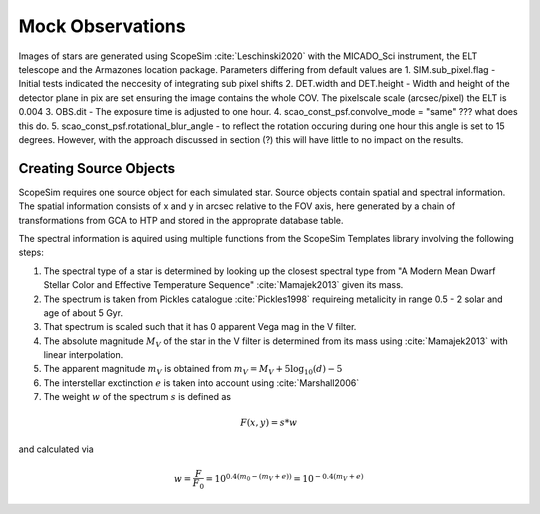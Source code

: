 =================
Mock Observations
=================

Images of stars are generated using ScopeSim :cite:`Leschinski2020` with the MICADO_Sci instrument, the ELT telescope and the Armazones location package.
Parameters differing from default values are
1. SIM.sub_pixel.flag - Initial tests indicated the neccesity of integrating sub pixel shifts
2. DET.width and DET.height - Width and height of the detector plane in pix are set ensuring the image contains the whole COV. The pixelscale scale (arcsec/pixel) the ELT is 0.004
3. OBS.dit - The exposure time is adjusted to one hour.
4. scao_const_psf.convolve_mode = "same" ??? what does this do.
5. scao_const_psf.rotational_blur_angle - to reflect the rotation occuring during one hour this angle is set to 15 degrees. However, with the approach discussed in section (?) this will have little to no impact on the results.


Creating Source Objects
-----------------------

ScopeSim requires one source object for each simulated star. Source objects contain spatial and spectral information.
The spatial information consists of x and y in arcsec relative to the FOV axis, here generated by a chain of transformations from GCA to HTP and stored in the approprate database table.

The spectral information is aquired using multiple functions from the ScopeSim Templates library involving the following steps:

1. The spectral type of a star is determined by looking up the closest spectral type from "A Modern Mean Dwarf Stellar Color and Effective Temperature Sequence" :cite:`Mamajek2013` given its mass.
2. The spectrum is taken from Pickles catalogue :cite:`Pickles1998` requireing metalicity in range 0.5 - 2 solar and age of about 5 Gyr.
3. That spectrum is scaled such that it has 0 apparent Vega mag in the V filter.
4. The absolute magnitude :math:`M_V` of the star in the V filter is determined from its mass using :cite:`Mamajek2013` with linear interpolation.
5. The apparent magnitude :math:`m_V` is obtained from :math:`m_V = M_V + 5\log_{10}\left ( d \right )-5`
6. The interstellar exctinction :math:`e` is taken into account using :cite:`Marshall2006`
7. The weight :math:`w` of the spectrum :math:`s` is defined as

..  math::
    F\left (x,y \right ) = s * w

and calculated via

..  math::
    w = \frac{F}{F_0} = 10^{0.4\left ( m_0-(m_V+e) \right )}=10^{-0.4 (m_V+e)}


